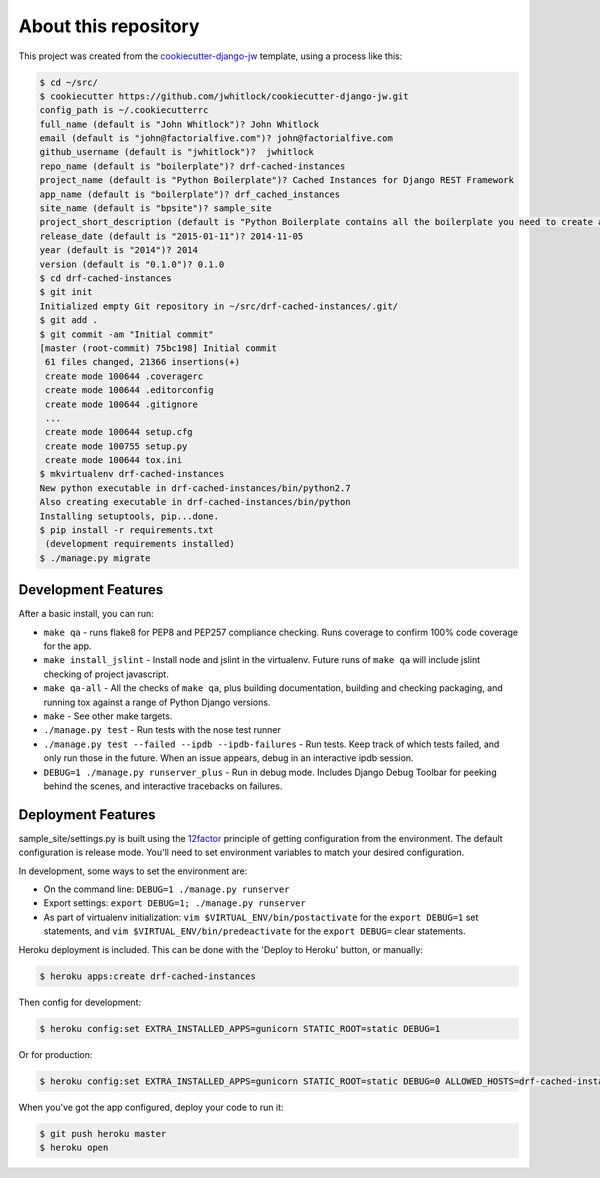About this repository
=====================
This project was created from the `cookiecutter-django-jw`_ template, using
a process like this:

.. code-block:: sh

    $ cd ~/src/
    $ cookiecutter https://github.com/jwhitlock/cookiecutter-django-jw.git
    config_path is ~/.cookiecutterrc
    full_name (default is "John Whitlock")? John Whitlock
    email (default is "john@factorialfive.com")? john@factorialfive.com
    github_username (default is "jwhitlock")?  jwhitlock
    repo_name (default is "boilerplate")? drf-cached-instances
    project_name (default is "Python Boilerplate")? Cached Instances for Django REST Framework
    app_name (default is "boilerplate")? drf_cached_instances
    site_name (default is "bpsite")? sample_site
    project_short_description (default is "Python Boilerplate contains all the boilerplate you need to create a Python package.")? Cached instances for Django REST Framework
    release_date (default is "2015-01-11")? 2014-11-05
    year (default is "2014")? 2014
    version (default is "0.1.0")? 0.1.0
    $ cd drf-cached-instances
    $ git init
    Initialized empty Git repository in ~/src/drf-cached-instances/.git/
    $ git add .
    $ git commit -am "Initial commit"
    [master (root-commit) 75bc198] Initial commit
     61 files changed, 21366 insertions(+)
     create mode 100644 .coveragerc
     create mode 100644 .editorconfig
     create mode 100644 .gitignore
     ...
     create mode 100644 setup.cfg
     create mode 100755 setup.py
     create mode 100644 tox.ini
    $ mkvirtualenv drf-cached-instances
    New python executable in drf-cached-instances/bin/python2.7
    Also creating executable in drf-cached-instances/bin/python
    Installing setuptools, pip...done.
    $ pip install -r requirements.txt
     (development requirements installed)
    $ ./manage.py migrate

.. _`cookiecutter-django-jw`: https://github.com/jwhitlock/cookiecutter-django-jw.git

Development Features
--------------------
After a basic install, you can run:

* ``make qa`` - runs flake8 for PEP8 and PEP257 compliance checking.  Runs
  coverage to confirm 100% code coverage for the app.
* ``make install_jslint`` - Install node and jslint in the virtualenv.  Future
  runs of ``make qa`` will include jslint checking of project javascript.
* ``make qa-all`` - All the checks of ``make qa``, plus building documentation,
  building and checking packaging, and running tox against a range of Python
  Django versions.
* ``make`` - See other make targets.
* ``./manage.py test`` - Run tests with the nose test runner
* ``./manage.py test --failed --ipdb --ipdb-failures`` - Run tests.  Keep track
  of which tests failed, and only run those in the future.  When an issue
  appears, debug in an interactive ipdb session.
* ``DEBUG=1 ./manage.py runserver_plus`` - Run in debug mode.  Includes Django
  Debug Toolbar for peeking behind the scenes, and interactive tracebacks on
  failures.

Deployment Features
-------------------
sample_site/settings.py is built using the 12factor_
principle of getting configuration from the environment.  The default
configuration is release mode.  You'll need to set environment variables
to match your desired configuration.

In development, some ways to set the environment are:

* On the command line: ``DEBUG=1 ./manage.py runserver``
* Export settings: ``export DEBUG=1; ./manage.py runserver``
* As part of virtualenv initialization: ``vim $VIRTUAL_ENV/bin/postactivate``
  for the ``export DEBUG=1`` set statements, and
  ``vim $VIRTUAL_ENV/bin/predeactivate`` for the ``export DEBUG=`` clear
  statements.

Heroku deployment is included.  This can be done with the 'Deploy to Heroku'
button, or manually:


.. code-block:: sh

    $ heroku apps:create drf-cached-instances

Then config for development:

.. code-block:: sh

    $ heroku config:set EXTRA_INSTALLED_APPS=gunicorn STATIC_ROOT=static DEBUG=1

Or for production:

.. code-block:: sh

    $ heroku config:set EXTRA_INSTALLED_APPS=gunicorn STATIC_ROOT=static DEBUG=0 ALLOWED_HOSTS=drf-cached-instances.herokuapp.com SECURE_PROXY_SSL_HEADER=HTTP_X_FORWARDED_PROTOCOL,https

When you've got the app configured, deploy your code to run it:

.. code-block:: sh

    $ git push heroku master
    $ heroku open

.. _12factor: http://12factor.net
